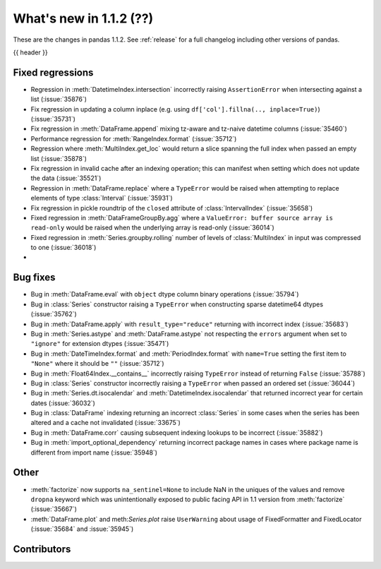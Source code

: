 .. _whatsnew_112:

What's new in 1.1.2 (??)
------------------------

These are the changes in pandas 1.1.2. See :ref:`release` for a full changelog
including other versions of pandas.

{{ header }}

.. ---------------------------------------------------------------------------

.. _whatsnew_112.regressions:

Fixed regressions
~~~~~~~~~~~~~~~~~
- Regression in :meth:`DatetimeIndex.intersection` incorrectly raising ``AssertionError`` when intersecting against a list (:issue:`35876`)
- Fix regression in updating a column inplace (e.g. using ``df['col'].fillna(.., inplace=True)``) (:issue:`35731`)
- Fix regression in :meth:`DataFrame.append` mixing tz-aware and tz-naive datetime columns (:issue:`35460`)
- Performance regression for :meth:`RangeIndex.format` (:issue:`35712`)
- Regression where :meth:`MultiIndex.get_loc` would return a slice spanning the full index when passed an empty list (:issue:`35878`)
- Fix regression in invalid cache after an indexing operation; this can manifest when setting which does not update the data (:issue:`35521`)
- Regression in :meth:`DataFrame.replace` where a ``TypeError`` would be raised when attempting to replace elements of type :class:`Interval` (:issue:`35931`)
- Fix regression in pickle roundtrip of the ``closed`` attribute of :class:`IntervalIndex` (:issue:`35658`)
- Fixed regression in :meth:`DataFrameGroupBy.agg` where a ``ValueError: buffer source array is read-only`` would be raised when the underlying array is read-only (:issue:`36014`)
- Fixed regression in :meth:`Series.groupby.rolling` number of levels of :class:`MultiIndex` in input was compressed to one (:issue:`36018`)
-

.. ---------------------------------------------------------------------------

.. _whatsnew_112.bug_fixes:

Bug fixes
~~~~~~~~~
- Bug in :meth:`DataFrame.eval` with ``object`` dtype column binary operations (:issue:`35794`)
- Bug in :class:`Series` constructor raising a ``TypeError`` when constructing sparse datetime64 dtypes (:issue:`35762`)
- Bug in :meth:`DataFrame.apply` with ``result_type="reduce"`` returning with incorrect index (:issue:`35683`)
- Bug in :meth:`Series.astype` and :meth:`DataFrame.astype` not respecting the ``errors`` argument when set to ``"ignore"`` for extension dtypes (:issue:`35471`)
- Bug in :meth:`DateTimeIndex.format` and :meth:`PeriodIndex.format` with ``name=True`` setting the first item to ``"None"`` where it should be ``""`` (:issue:`35712`)
- Bug in :meth:`Float64Index.__contains__` incorrectly raising ``TypeError`` instead of returning ``False`` (:issue:`35788`)
- Bug in :class:`Series` constructor incorrectly raising a ``TypeError`` when passed an ordered set (:issue:`36044`)
- Bug in :meth:`Series.dt.isocalendar` and :meth:`DatetimeIndex.isocalendar` that returned incorrect year for certain dates (:issue:`36032`)
- Bug in :class:`DataFrame` indexing returning an incorrect :class:`Series` in some cases when the series has been altered and a cache not invalidated (:issue:`33675`)
- Bug in :meth:`DataFrame.corr` causing subsequent indexing lookups to be incorrect (:issue:`35882`)
- Bug in :meth:`import_optional_dependency` returning incorrect package names in cases where package name is different from import name (:issue:`35948`)

.. ---------------------------------------------------------------------------

.. _whatsnew_112.other:

Other
~~~~~
- :meth:`factorize` now supports ``na_sentinel=None`` to include NaN in the uniques of the values and remove ``dropna`` keyword which was unintentionally exposed to public facing API in 1.1 version from :meth:`factorize` (:issue:`35667`)
- :meth:`DataFrame.plot` and meth:`Series.plot` raise ``UserWarning`` about usage of FixedFormatter and FixedLocator (:issue:`35684` and :issue:`35945`)

.. ---------------------------------------------------------------------------

.. _whatsnew_112.contributors:

Contributors
~~~~~~~~~~~~

.. contributors:: v1.1.1..v1.1.2|HEAD
